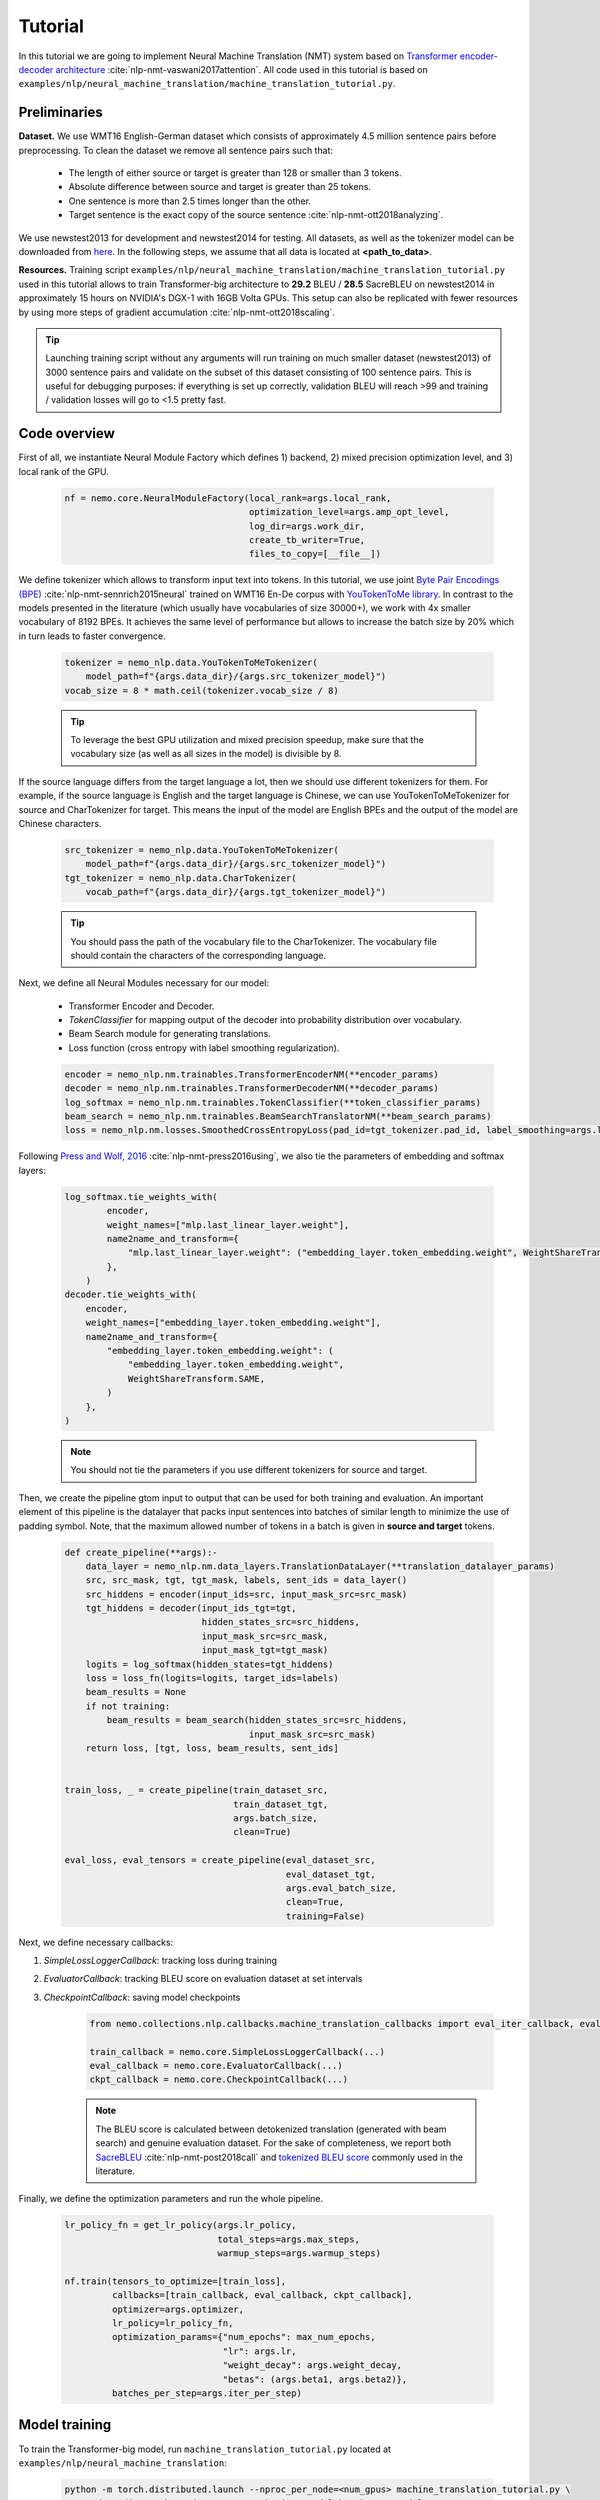 .. _nmt:

Tutorial
========

In this tutorial we are going to implement Neural Machine Translation (NMT) system based on
`Transformer encoder-decoder architecture <https://arxiv.org/abs/1706.03762>`_ :cite:`nlp-nmt-vaswani2017attention`.
All code used in this tutorial is based on ``examples/nlp/neural_machine_translation/machine_translation_tutorial.py``.

Preliminaries
-------------

**Dataset.** We use WMT16 English-German dataset which consists of approximately 4.5 million sentence pairs before preprocessing.
To clean the dataset we remove all sentence pairs such that:

    * The length of either source or target is greater than 128 or smaller than 3 tokens.
    * Absolute difference between source and target is greater than 25 tokens.
    * One sentence is more than 2.5 times longer than the other.
    * Target sentence is the exact copy of the source sentence :cite:`nlp-nmt-ott2018analyzing`.

We use newstest2013 for development and newstest2014 for testing. All datasets, as well as the tokenizer model can be downloaded from
`here <https://drive.google.com/open?id=1AErD1hEg16Yt28a-IGflZnwGTg9O27DT>`__. In the following steps, we assume that all data is located at **<path_to_data>**.

**Resources.** Training script ``examples/nlp/neural_machine_translation/machine_translation_tutorial.py`` used in this tutorial allows to train Transformer-big architecture
to **29.2** BLEU / **28.5** SacreBLEU on newstest2014 in approximately 15 hours on NVIDIA's DGX-1 with 16GB Volta GPUs.
This setup can also be replicated with fewer resources by using more steps of gradient accumulation :cite:`nlp-nmt-ott2018scaling`.

.. tip::
    Launching training script without any arguments will run training on much smaller dataset (newstest2013) of 3000 sentence pairs and validate on the subset
    of this dataset consisting of 100 sentence pairs. This is useful for debugging purposes: if everything is set up correctly, validation BLEU will reach >99
    and training / validation losses will go to <1.5 pretty fast.

Code overview
-------------

First of all, we instantiate Neural Module Factory which defines 1) backend, 2) mixed precision optimization level, and 3) local rank of the GPU.

    .. code-block:: python

        nf = nemo.core.NeuralModuleFactory(local_rank=args.local_rank,
                                           optimization_level=args.amp_opt_level,
                                           log_dir=args.work_dir,
                                           create_tb_writer=True,
                                           files_to_copy=[__file__])

We define tokenizer which allows to transform input text into tokens. In this tutorial, we use joint
`Byte Pair Encodings (BPE) <https://arxiv.org/abs/1508.07909>`_ :cite:`nlp-nmt-sennrich2015neural` trained on WMT16 En-De corpus with
`YouTokenToMe library <https://github.com/VKCOM/YouTokenToMe>`_. In contrast to the models presented in the literature (which usually have vocabularies of size 30000+),
we work with 4x smaller vocabulary of 8192 BPEs. It achieves the same level of performance but allows to increase the batch size by 20% which in turn leads to faster convergence.


    .. code-block:: python

        tokenizer = nemo_nlp.data.YouTokenToMeTokenizer(
            model_path=f"{args.data_dir}/{args.src_tokenizer_model}")
        vocab_size = 8 * math.ceil(tokenizer.vocab_size / 8)


    .. tip::
        To leverage the best GPU utilization and mixed precision speedup, make sure that the vocabulary size (as well as all sizes in the model) is divisible by 8.

If the source language differs from the target language a lot, then we should use different tokenizers for them. For example, if the source language is English and the target language is Chinese, we can use YouTokenToMeTokenizer for source and CharTokenizer for target. This means the input of the model are English BPEs and the output of the model are Chinese characters.


    .. code-block:: python

        src_tokenizer = nemo_nlp.data.YouTokenToMeTokenizer(
            model_path=f"{args.data_dir}/{args.src_tokenizer_model}")
        tgt_tokenizer = nemo_nlp.data.CharTokenizer(
            vocab_path=f"{args.data_dir}/{args.tgt_tokenizer_model}")

    .. tip::
        You should pass the path of the vocabulary file to the CharTokenizer. The vocabulary file should contain the characters of the corresponding language.

Next, we define all Neural Modules necessary for our model:

    * Transformer Encoder and Decoder.
    * `TokenClassifier` for mapping output of the decoder into probability distribution over vocabulary.
    * Beam Search module for generating translations.
    * Loss function (cross entropy with label smoothing regularization).

    .. code-block:: python

        encoder = nemo_nlp.nm.trainables.TransformerEncoderNM(**encoder_params)
        decoder = nemo_nlp.nm.trainables.TransformerDecoderNM(**decoder_params)
        log_softmax = nemo_nlp.nm.trainables.TokenClassifier(**token_classifier_params)
        beam_search = nemo_nlp.nm.trainables.BeamSearchTranslatorNM(**beam_search_params)
        loss = nemo_nlp.nm.losses.SmoothedCrossEntropyLoss(pad_id=tgt_tokenizer.pad_id, label_smoothing=args.label_smoothing)

Following `Press and Wolf, 2016 <https://arxiv.org/abs/1608.05859>`_ :cite:`nlp-nmt-press2016using`, we also tie the parameters of embedding and softmax layers:

    .. code-block:: python

        log_softmax.tie_weights_with(
                encoder,
                weight_names=["mlp.last_linear_layer.weight"],
                name2name_and_transform={
                    "mlp.last_linear_layer.weight": ("embedding_layer.token_embedding.weight", WeightShareTransform.SAME)
                },
            ) 
        decoder.tie_weights_with(
            encoder,
            weight_names=["embedding_layer.token_embedding.weight"],
            name2name_and_transform={
                "embedding_layer.token_embedding.weight": (
                    "embedding_layer.token_embedding.weight",
                    WeightShareTransform.SAME,
                )
            },
        )
        
    .. note::
        You should not tie the parameters if you use different tokenizers for source and target.

Then, we create the pipeline gtom input to output that can be used for both training and evaluation. An important element of this pipeline is the datalayer that
packs input sentences into batches of similar length to minimize the use of padding symbol. Note, that the maximum allowed number of tokens in a batch is given
in **source and target** tokens.

    .. code-block:: python

        def create_pipeline(**args):-
            data_layer = nemo_nlp.nm.data_layers.TranslationDataLayer(**translation_datalayer_params)
            src, src_mask, tgt, tgt_mask, labels, sent_ids = data_layer()
            src_hiddens = encoder(input_ids=src, input_mask_src=src_mask)
            tgt_hiddens = decoder(input_ids_tgt=tgt,
                                  hidden_states_src=src_hiddens,
                                  input_mask_src=src_mask,
                                  input_mask_tgt=tgt_mask)
            logits = log_softmax(hidden_states=tgt_hiddens)
            loss = loss_fn(logits=logits, target_ids=labels)
            beam_results = None
            if not training:
                beam_results = beam_search(hidden_states_src=src_hiddens,
                                           input_mask_src=src_mask)
            return loss, [tgt, loss, beam_results, sent_ids]

        
        train_loss, _ = create_pipeline(train_dataset_src,
                                        train_dataset_tgt,
                                        args.batch_size,
                                        clean=True)

        eval_loss, eval_tensors = create_pipeline(eval_dataset_src,
                                                  eval_dataset_tgt,
                                                  args.eval_batch_size,
                                                  clean=True,
                                                  training=False)



Next, we define necessary callbacks:

1. `SimpleLossLoggerCallback`: tracking loss during training
2. `EvaluatorCallback`: tracking BLEU score on evaluation dataset at set intervals
3. `CheckpointCallback`: saving model checkpoints

    .. code-block:: python

        from nemo.collections.nlp.callbacks.machine_translation_callbacks import eval_iter_callback, eval_epochs_done_callback

        train_callback = nemo.core.SimpleLossLoggerCallback(...)
        eval_callback = nemo.core.EvaluatorCallback(...)
        ckpt_callback = nemo.core.CheckpointCallback(...)

    .. note::

        The BLEU score is calculated between detokenized translation (generated with beam search) and genuine evaluation dataset. For the sake of completeness,
        we report both  `SacreBLEU <https://github.com/mjpost/sacreBLEU>`_ :cite:`nlp-nmt-post2018call` and
        `tokenized BLEU score <https://github.com/moses-smt/mosesdecoder/blob/master/scripts/generic/multi-bleu.perl>`_ commonly used in the literature.

Finally, we define the optimization parameters and run the whole pipeline.

    .. code-block:: python

        lr_policy_fn = get_lr_policy(args.lr_policy,
                                     total_steps=args.max_steps,
                                     warmup_steps=args.warmup_steps)

        nf.train(tensors_to_optimize=[train_loss],
                 callbacks=[train_callback, eval_callback, ckpt_callback],
                 optimizer=args.optimizer,
                 lr_policy=lr_policy_fn,
                 optimization_params={"num_epochs": max_num_epochs,
                                      "lr": args.lr,
                                      "weight_decay": args.weight_decay,
                                      "betas": (args.beta1, args.beta2)},
                 batches_per_step=args.iter_per_step)


Model training
--------------

To train the Transformer-big model, run ``machine_translation_tutorial.py`` located at ``examples/nlp/neural_machine_translation``:

    .. code-block:: python

        python -m torch.distributed.launch --nproc_per_node=<num_gpus> machine_translation_tutorial.py \
            --data_dir <path_to_data> --src_tokenizer_model bpe8k_yttm.model \
            --eval_datasets valid/newstest2013 --optimizer novograd --lr 0.04 \
            --weight_decay 0.0001 --max_steps 40000 --warmup_steps 4000 \
            --d_model 1024 --d_inner 4096 --num_layers 6 --num_attn_heads 16 \
            --batch_size 12288 --iter_per_step 5


    .. note::

        This command runs training on 8 GPUs with at least 16 GB of memory. If your GPUs have less memory, decrease the **batch_size** parameter.
        To train with bigger batches which do not fit into the memory, increase the **iter_per_step** parameter.

Translation with pretrained model
---------------------------------

1. Put your saved checkpoint (or download good checkpoint which obtains 28.5 SacreBLEU on newstest2014 from
`here <https://ngc.nvidia.com/catalog/models/nvidia:transformer_big_en_de_8k>`__) into **<path_to_ckpt>**.

2. Run ``machine_translation_tutorial.py`` in an interactive mode:

    .. code-block:: bash

        python machine_translation_tutorial.py --src_tokenizer_model bpe8k_yttm.model \
            --eval_datasets test --optimizer novograd --d_model 1024 \
            --d_inner 4096 --num_layers 6 --num_attn_heads 16 \
            --restore_checkpoint_from <path_to_ckpt> --interactive
    
    .. image:: interactive_translation.png

References
----------

.. bibliography:: nlp_all_refs.bib
    :style: plain
    :labelprefix: NLP-NMT
    :keyprefix: nlp-nmt-
